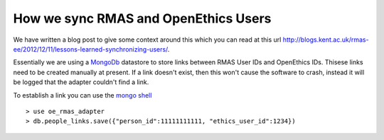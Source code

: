 How we sync RMAS and OpenEthics Users
=======================================
We have written a blog post to give some context around this which you can read at this url http://blogs.kent.ac.uk/rmas-ee/2012/12/11/lessons-learned-synchronizing-users/.

Essentially we are using a `MongoDb <http://www.mongodb.org>`_ datastore to store links between RMAS User IDs and OpenEthics IDs.
Thisese links need to be created manually at present. If a link doesn't exist, then this won't cause the 
software to crash, instead it will be logged that the adapter couldn't find a link.

To establish a link you can use the `mongo shell <http://www.mongodb.org/display/DOCS/mongo+-+The+Interactive+Shell>`_ ::

	> use oe_rmas_adapter
	> db.people_links.save({"person_id":11111111111, "ethics_user_id":1234})


